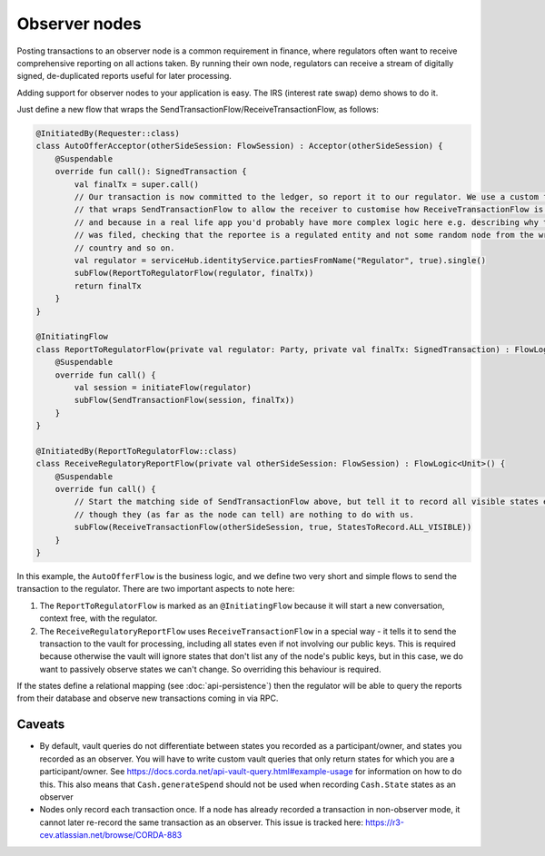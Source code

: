 .. highlight:: kotlin
.. raw:: html

   <script type="text/javascript" src="_static/jquery.js"></script>
   <script type="text/javascript" src="_static/codesets.js"></script>

Observer nodes
==============

Posting transactions to an observer node is a common requirement in finance, where regulators often want
to receive comprehensive reporting on all actions taken. By running their own node, regulators can receive a stream
of digitally signed, de-duplicated reports useful for later processing.

Adding support for observer nodes to your application is easy. The IRS (interest rate swap) demo shows to do it.

Just define a new flow that wraps the SendTransactionFlow/ReceiveTransactionFlow, as follows:

.. container:: codeset

    .. code-block:: kotlin

            @InitiatedBy(Requester::class)
            class AutoOfferAcceptor(otherSideSession: FlowSession) : Acceptor(otherSideSession) {
                @Suspendable
                override fun call(): SignedTransaction {
                    val finalTx = super.call()
                    // Our transaction is now committed to the ledger, so report it to our regulator. We use a custom flow
                    // that wraps SendTransactionFlow to allow the receiver to customise how ReceiveTransactionFlow is run,
                    // and because in a real life app you'd probably have more complex logic here e.g. describing why the report
                    // was filed, checking that the reportee is a regulated entity and not some random node from the wrong
                    // country and so on.
                    val regulator = serviceHub.identityService.partiesFromName("Regulator", true).single()
                    subFlow(ReportToRegulatorFlow(regulator, finalTx))
                    return finalTx
                }
            }

            @InitiatingFlow
            class ReportToRegulatorFlow(private val regulator: Party, private val finalTx: SignedTransaction) : FlowLogic<Unit>() {
                @Suspendable
                override fun call() {
                    val session = initiateFlow(regulator)
                    subFlow(SendTransactionFlow(session, finalTx))
                }
            }

            @InitiatedBy(ReportToRegulatorFlow::class)
            class ReceiveRegulatoryReportFlow(private val otherSideSession: FlowSession) : FlowLogic<Unit>() {
                @Suspendable
                override fun call() {
                    // Start the matching side of SendTransactionFlow above, but tell it to record all visible states even
                    // though they (as far as the node can tell) are nothing to do with us.
                    subFlow(ReceiveTransactionFlow(otherSideSession, true, StatesToRecord.ALL_VISIBLE))
                }
            }

In this example, the ``AutoOfferFlow`` is the business logic, and we define two very short and simple flows to send
the transaction to the regulator. There are two important aspects to note here:

1. The ``ReportToRegulatorFlow`` is marked as an ``@InitiatingFlow`` because it will start a new conversation, context
   free, with the regulator.
2. The ``ReceiveRegulatoryReportFlow`` uses ``ReceiveTransactionFlow`` in a special way - it tells it to send the
   transaction to the vault for processing, including all states even if not involving our public keys. This is required
   because otherwise the vault will ignore states that don't list any of the node's public keys, but in this case,
   we do want to passively observe states we can't change. So overriding this behaviour is required.

If the states define a relational mapping (see :doc:`api-persistence`) then the regulator will be able to query the
reports from their database and observe new transactions coming in via RPC.

Caveats
-------

* By default, vault queries do not differentiate between states you recorded as a participant/owner, and states you 
  recorded as an observer. You will have to write custom vault queries that only return states for which you are a 
  participant/owner. See https://docs.corda.net/api-vault-query.html#example-usage for information on how to do this. 
  This also means that ``Cash.generateSpend`` should not be used when recording ``Cash.State`` states as an observer

* Nodes only record each transaction once. If a node has already recorded a transaction in non-observer mode, it cannot
  later re-record the same transaction as an observer. This issue is tracked here:
  https://r3-cev.atlassian.net/browse/CORDA-883
